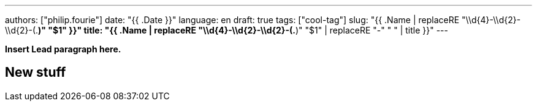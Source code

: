 ---
authors: ["philip.fourie"]
date: "{{ .Date }}"
language: en
draft: true
tags: ["cool-tag"]
slug: "{{ .Name | replaceRE "\\d{4}-\\d{2}-\\d{2}-(.*)" "$1" }}" 
title: "{{ .Name | replaceRE "\\d{4}-\\d{2}-\\d{2}-(.*)" "$1" | replaceRE "-" " " | title }}"
---

**Insert Lead paragraph here.**


== New stuff



